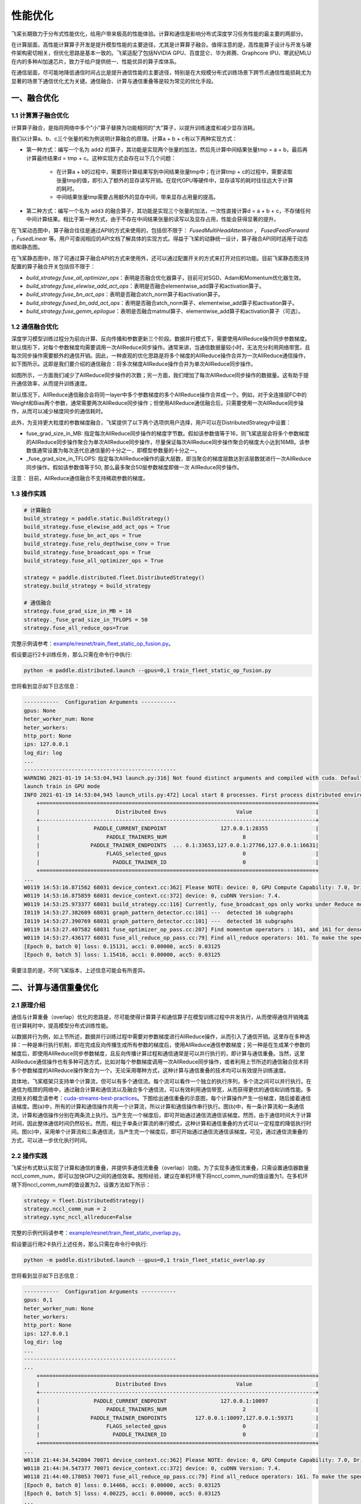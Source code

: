 .. _performance_optimization:

性能优化
===============

飞桨长期致力于分布式性能优化，给用户带来极高的性能体验。计算和通信是影响分布式深度学习任务性能的最主要的两部分。

在计算层面，高性能计算算子开发是提升模型性能的主要途径，尤其是计算算子融合。值得注意的是，高性能算子设计与开发与硬件架构密切相关，但优化思路是基本一致的。飞桨适配了包括NVIDIA GPU、百度昆仑、华为昇腾、Graphcore IPU、寒武纪MLU在内的多种AI加速芯片，致力于给户提供统一、性能优异的算子库体系。

在通信层面，尽可能地降低通信时间占比是提升通信性能的主要途径，特别是在大规模分布式训练场景下跨节点通信性能损耗尤为显著的场景下通信优化尤为关键。通信融合、计算与通信重叠等是较为常见的优化手段。


一、融合优化
-----------------------

1.1 计算算子融合优化
^^^^^^^^^^^^^^^^^^^^^^^^^^

计算算子融合，是指将网络中多个"小"算子替换为功能相同的"大"算子，以提升训练速度和减少显存消耗。

我们以计算a、b、c三个张量的和为例说明计算融合的原理。计算a + b + c有以下两种实现方式：


- 第一种方式：编写一个名为 \ ``add2`` \ 的算子，其功能是实现两个张量的加法，然后先计算中间结果张量tmp = a + b，最后再计算最终结果d = tmp + c。这种实现方式会存在以下几个问题：

    - 在计算a + b的过程中，需要将计算结果写到中间结果张量tmp中；在计算tmp + c的过程中，需要读取张量tmp的值，即引入了额外的显存读写开销。在现代GPU等硬件中，显存读写的耗时往往远大于计算的耗时。

    - 中间结果张量tmp需要占用额外的显存中间，带来显存占用量的提高。

- 第二种方式：编写一个名为 \ ``add3`` \ 的融合算子，其功能是实现三个张量的加法，一次性直接计算d = a + b + c，不存储任何中间计算结果。相比于第一种方式，由于不存在中间结果张量的读写以及显存占用，性能会获得显著的提升。

在飞桨动态图中，算子融合往往是通过API的方式来使用的，包括但不限于： `FusedMultiHeadAttention` ， `FusedFeedForward` ，`FusedLinear` 等。用户可查阅相应的API文档了解具体的实现方式。得益于飞桨的动静统一设计，算子融合API同时适用于动态图和静态图。

在飞桨静态图中，除了可通过算子融合API的方式来使用外，还可以通过配置开关的方式来打开对应的功能。目前飞桨静态图支持配置的算子融合开关包括但不限于：

- `build_strategy.fuse_all_optimizer_ops`：表明是否融合优化器算子，目前可对SGD、Adam和Momentum优化器生效。
- `build_strategy.fuse_elewise_add_act_ops`：表明是否融合elementwise_add算子和activation算子。
- `build_strategy.fuse_bn_act_ops`：表明是否融合atch_norm算子和activation算子。
- `build_strategy.fused_bn_add_act_ops`：表明是否融合atch_norm算子、elementwise_add算子和activation算子。
- `build_strategy.fuse_gemm_epilogue`：表明是否融合matmul算子、elementwise_add算子和activation算子（可选）。

1.2 通信融合优化
^^^^^^^^^^^^^^^^^^^^^^^^^^

深度学习模型训练过程分为前向计算、反向传播和参数更新三个阶段。数据并行模式下，需要使用AllReduce操作同步参数梯度。默认情形下，对每个参数梯度均需要调用一次AllReduce同步操作。通常来讲，当通信数据量较小时，无法充分利用网络带宽，且每次同步操作需要额外的通信开销。因此，一种直观的优化思路是将多个梯度的AllReduce操作合并为一次AllReduce通信操作，如下图所示。这即是我们要介绍的通信融合：将多次梯度AllReduce操作合并为单次AllReduce同步操作。

.. image:: ./img/comm_fusion.png
  :width: 600
  :alt: Communication fusion
  :align: center

如图所示，一方面我们减少了AllReduce同步操作的次数；另一方面，我们增加了每次AllReduce同步操作的数据量。这有助于提升通信效率，从而提升训练速度。

默认情况下，AllReduce通信融合会将同一layer中多个参数梯度的多个AllReduce操作合并成一个。例如，对于全连接层FC中的Weight和Bias两个参数，通常需要两次AllReduce同步操作；但使用AllReduce通信融合后，只需要使用一次AllReduce同步操作，从而可以减少梯度同步的通信耗时。

此外，为支持更大粒度的参数梯度融合，飞桨提供了以下两个选项供用户选择，用户可以在DistributedStrategy中设置：

- fuse_grad_size_in_MB: 指定每次AllReduce同步操作的梯度字节数。假如该参数值等于16，则飞桨底层会将多个参数梯度的AllReduce同步操作聚合为单次AllReduce同步操作，尽量保证每次AllReduce同步操作聚合的梯度大小达到16MB。该参数值通常设置为每次迭代总通信量的十分之一，即模型参数量的十分之一。

- _fuse_grad_size_in_TFLOPS: 指定每次AllReduce操作的最大层数，即当聚合的梯度层数达到该层数就进行一次AllReduce同步操作。假如该参数值等于50, 那么最多聚合50层参数梯度即做一次 AllReduce同步操作。

注意： 目前，AllReduce通信融合不支持稀疏参数的梯度。

1.3 操作实践
^^^^^^^^^^^^^^^^^^^^^^^^^^

.. code:: python

    # 计算融合
    build_strategy = paddle.static.BuildStrategy()
    build_strategy.fuse_elewise_add_act_ops = True
    build_strategy.fuse_bn_act_ops = True
    build_strategy.fuse_relu_depthwise_conv = True
    build_strategy.fuse_broadcast_ops = True
    build_strategy.fuse_all_optimizer_ops = True

    strategy = paddle.distributed.fleet.DistributedStrategy()
    strategy.build_strategy = build_strategy

    # 通信融合
    strategy.fuse_grad_size_in_MB = 16
    strategy._fuse_grad_size_in_TFLOPS = 50
    strategy.fuse_all_reduce_ops=True


完整示例请参考：`example/resnet/train_fleet_static_op_fusion.py <https://github.com/PaddlePaddle/FleetX/blob/develop/examples/resnet/train_fleet_static_op_fusion.py>`_。

假设要运行2卡训练任务，那么只需在命令行中执行:

.. code-block:: sh

   python -m paddle.distributed.launch --gpus=0,1 train_fleet_static_op_fusion.py

您将看到显示如下日志信息：

.. code-block::

    -----------  Configuration Arguments -----------
    gpus: None
    heter_worker_num: None
    heter_workers:
    http_port: None
    ips: 127.0.0.1
    log_dir: log
    ...
    ------------------------------------------------
    WARNING 2021-01-19 14:53:04,943 launch.py:316] Not found distinct arguments and compiled with cuda. Default use collective mode
    launch train in GPU mode
    INFO 2021-01-19 14:53:04,945 launch_utils.py:472] Local start 8 processes. First process distributed environment info (Only For Debug):
        +=======================================================================================+
        |                        Distributed Envs                      Value                    |
        +---------------------------------------------------------------------------------------+
        |                 PADDLE_CURRENT_ENDPOINT                 127.0.0.1:28355               |
        |                     PADDLE_TRAINERS_NUM                        8                      |
        |                PADDLE_TRAINER_ENDPOINTS  ... 0.1:33653,127.0.0.1:27766,127.0.0.1:16631|
        |                     FLAGS_selected_gpus                        0                      |
        |                       PADDLE_TRAINER_ID                        0                      |
        +=======================================================================================+
    ...
    W0119 14:53:16.871562 68031 device_context.cc:362] Please NOTE: device: 0, GPU Compute Capability: 7.0, Driver API Version: 10.2, Runtime API Version: 9.2
    W0119 14:53:16.875859 68031 device_context.cc:372] device: 0, cuDNN Version: 7.4.
    W0119 14:53:25.973377 68031 build_strategy.cc:116] Currently, fuse_broadcast_ops only works under Reduce mode.
    I0119 14:53:27.382609 68031 graph_pattern_detector.cc:101] ---  detected 16 subgraphs
    I0119 14:53:27.390769 68031 graph_pattern_detector.cc:101] ---  detected 16 subgraphs
    W0119 14:53:27.407582 68031 fuse_optimizer_op_pass.cc:207] Find momentum operators : 161, and 161 for dense gradients. To make the speed faster, those optimization are fused during training.
    W0119 14:53:27.436177 68031 fuse_all_reduce_op_pass.cc:79] Find all_reduce operators: 161. To make the speed faster, some all_reduce ops are fused during training, after fusion, the number of all_reduce ops is 6.
    [Epoch 0, batch 0] loss: 0.15131, acc1: 0.00000, acc5: 0.03125
    [Epoch 0, batch 5] loss: 1.15416, acc1: 0.00000, acc5: 0.03125

需要注意的是，不同飞桨版本，上述信息可能会有所差异。


二、计算与通信重叠优化
-----------------------

2.1 原理介绍
^^^^^^^^^^^^^^^^^^^^^^^^^^

通信与计算重叠（overlap）优化的思路是，尽可能使得计算算子和通信算子在模型训练过程中并发执行，从而使得通信开销掩盖在计算耗时中，提高模型分布式训练性能。

以数据并行为例，如上节所述，数据并行训练过程中需要对参数梯度进行AllReduce操作，从而引入了通信开销。这里存在多种选择：一种是串行执行机制，即在完成反向传播生成所有参数的梯度后，使用AllReduce通信参数梯度；另一种是在生成某个参数的梯度后，即使用AllReduce同步参数梯度，且反向传播计算过程和通信通常是可以并行执行的，即计算与通信重叠。当然，这里AllReduce通信操作也有多种可选方式，比如对每个参数梯度调用一次AllReduce同步操作，或者利用上节所述的通信融合技术将多个参数梯度的AllReduce操作聚合为一个。无论采用哪种方式，这种计算与通信重叠的技术均可以有效提升训练速度。

具体地，飞桨框架只支持单个计算流，但可以有多个通信流。每个流可以看作一个独立的执行序列，多个流之间可以并行执行。在通信为瓶颈的网络中，通过融合计算和通信流以及融合多个通信流，可以有效利用通信带宽，从而获得更优的通信和训练性能。多流相关的概念请参考：\ `cuda-streams-best-practices <https://on-demand.gputechconf.com/gtc/2014/presentations/S4158-cuda-streams-best-practices-common-pitfalls.pdf>`_\ 。下图给出通信重叠的示意图，每个计算操作产生一份梯度，随后接着通信该梯度。图(a)中，所有的计算和通信操作共用一个计算流，所以计算和通信操作串行执行。图(b)中，有一条计算流和一条通信流，计算和通信操作分别在两条流上执行。当产生完一个梯度后，即可开始通过通信流通信该梯度。然而，由于通信时间大于计算时间，因此整体通信时间仍然较长。然而，相比于单条计算流的串行模式，这种计算和通信重叠的方式可以一定程度的降低执行时间。图(c)中，采用单个计算流和三条通信流，当产生完一个梯度后，即可开始通过通信流通信该梯度。可见，通过通信流重叠的方式，可以进一步优化执行时间。

.. image:: ./img/overlap.png
  :width: 600
  :alt: Communication overlap
  :align: center


2.2 操作实践
^^^^^^^^^^^^^^^^^^^^^^^^^^

飞桨分布式默认实现了计算和通信的重叠，并提供多通信流重叠（overlap）功能。为了实现多通信流重叠，只需设置通信器数量nccl_comm_num，即可以加快GPU之间的通信效率。按照经验，建议在单机环境下将nccl_comm_num的值设置为1，在多机环境下将nccl_comm_num的值设置为2。设置方法如下所示：

.. code:: python

    strategy = fleet.DistributedStrategy()
    strategy.nccl_comm_num = 2
    strategy.sync_nccl_allreduce=False


完整的示例代码请参考：\ `example/resnet/train_fleet_static_overlap.py <https://github.com/PaddlePaddle/FleetX/blob/develop/examples/resnet/train_fleet_static_overlap.py>`_\ 。

假设要运行用2卡执行上述任务，那么只需在命令行中执行:

.. code-block:: sh

   python -m paddle.distributed.launch --gpus=0,1 train_fleet_static_overlap.py

您将看到显示如下日志信息：

.. code-block::

    -----------  Configuration Arguments -----------
    gpus: 0,1
    heter_worker_num: None
    heter_workers:
    http_port: None
    ips: 127.0.0.1
    log_dir: log
    ...
    ------------------------------------------------
    ...
        +=======================================================================================+
        |                        Distributed Envs                      Value                    |
        +---------------------------------------------------------------------------------------+
        |                 PADDLE_CURRENT_ENDPOINT                 127.0.0.1:10097               |
        |                     PADDLE_TRAINERS_NUM                        2                      |
        |                PADDLE_TRAINER_ENDPOINTS         127.0.0.1:10097,127.0.0.1:59371       |
        |                     FLAGS_selected_gpus                        0                      |
        |                       PADDLE_TRAINER_ID                        0                      |
        +=======================================================================================+
    ...
    W0118 21:44:34.542804 70071 device_context.cc:362] Please NOTE: device: 0, GPU Compute Capability: 7.0, Driver API Version: 10.2, Runtime API Version: 9.2
    W0118 21:44:34.547377 70071 device_context.cc:372] device: 0, cuDNN Version: 7.4.
    W0118 21:44:40.178053 70071 fuse_all_reduce_op_pass.cc:79] Find all_reduce operators: 161. To make the speed faster, some all_reduce ops are fused during training, after fusion, the number of all_reduce ops is 5.
    [Epoch 0, batch 0] loss: 0.14466, acc1: 0.00000, acc5: 0.03125
    [Epoch 0, batch 5] loss: 4.00225, acc1: 0.00000, acc5: 0.03125
    ...

需要注意的是，不同飞桨版本，上述信息可能会有所差异。


三、通信拓扑优化
-----------------------

3.1 原理介绍
^^^^^^^^^^^^^^^^^^^^^^^^^^

数据并行训练过程分为前向计算、反向传播和参数更新三个阶段，在参数更新前需要使用AllReduce求和操作同步参数梯度。下图给出一种AllReduce求和操作实现方法示例。这种实现中，所有训练进程将数据发送到worker1，worker1进程计算数据的和值，并将结果发送到其它所有训练进程。

.. image:: ./img/allreduce_exam1.png
  :width: 600
  :alt: AllReduce Example One
  :align: center

为了实现更高效的通信，AllReduce操作还存在其它多种实现方式，如Ring AllReduce。然而，随着训练设备的增加，通信依然成为影响训练效率的因素。一种解决方案是优化通信拓扑结果，使用层次化通信方式。

我们以下图为例说明层次化拓扑的原理。将所有计算设备分为多个组，并在每个组中选择一个计算设备作为\ ``leader``\ 。图中，16个计算设备被划分为4个组，每个组内包含4个计算设备。具体地将，worker0 ~ worker3为一个组，worker4 ~ worker7为一个组，worker8 ~ worker11为一个组，worker12 ~ worker15为最后一个组。各个组的\ ``leader``\ 分别为worker3、worker5、woker10和worker13。通信时，首先在组内做AllReduce，各个节点得到组内汇聚的结果。接着，在各个组的\ ``leader``\ 间做组间AllReduce操作；那么，\ ``leader``\ 设备上等价于获取了所有设备的汇聚结果。最后，各个组间\ ``leader``\ 设备将其结果广播到组内所有其它设备。

.. image:: ./img/comm_topo.png
  :width: 600
  :alt: hierarchical allreduce
  :align: center


3.2 操作实践
^^^^^^^^^^^^^^^^^^^^^^^^^^

飞桨实现了层次化通信拓扑，支持分层AllReduce操作。用户只需要设置相应的DistributedStrategy策略即可使用该功能，如下面的例子所示：

.. code:: python

    dist_strategy = fleet.DistributedStrategy()
    dist_strategy.use_hierarchical_allreduce = True
    dist_strategy.hierarchical_allreduce_inter_nranks = 8

其中，\ ``hierarchical_allreduce_inter_nranks``\ 表示\ ``leader``\ 设备的数量。每个组的大小可以根据该值自动推断。

需要说明的是，层次化通信拓扑目前只适用于多GPU训练。

上述例子存放在：\ `example/resnet/train_fleet_static_communication_topology.py <https://github.com/PaddlePaddle/FleetX/blob/develop/examples/resnet/train_fleet_static_communication_topology.py>`_\ 。

假设要运行8卡的任务，那么只需在命令行中执行:

.. code-block:: sh

   python -m paddle.distributed.launch --gpus=0,1,2,3,4,5,6,7 train_fleet_static_communication_topology.py

您将看到显示如下日志信息：

.. code-block::

    -----------  Configuration Arguments -----------
    gpus: None
    heter_worker_num: None
    heter_workers:
    http_port: None
    ips: 127.0.0.1
    log_dir: log
    ...
    ------------------------------------------------
    ...
    INFO 2021-01-19 14:58:43,720 launch_utils.py:472] Local start 8 processes. First process distributed environment info (Only For Debug):
        +=======================================================================================+
        |                        Distributed Envs                      Value                    |
        +---------------------------------------------------------------------------------------+
        |                 PADDLE_CURRENT_ENDPOINT                 127.0.0.1:53762               |
        |                     PADDLE_TRAINERS_NUM                        8                      |
        |                PADDLE_TRAINER_ENDPOINTS  ... 0.1:58938,127.0.0.1:54203,127.0.0.1:44221|
        |                     FLAGS_selected_gpus                        0                      |
        |                       PADDLE_TRAINER_ID                        0                      |
        +=======================================================================================+
    ...
    W0119 14:58:52.487838 95116 device_context.cc:362] Please NOTE: device: 0, GPU Compute Capability: 7.0, Driver API Version: 10.2, Runtime API Version: 9.2
    W0119 14:58:52.493592 95116 device_context.cc:372] device: 0, cuDNN Version: 7.4.
    W0119 14:59:01.665702 95116 fuse_all_reduce_op_pass.cc:79] Find all_reduce operators: 161. To make the speed faster, some all_reduce ops are fused during training, after fusion, the number of all_reduce ops is 5.
    [Epoch 0, batch 0] loss: 0.13468, acc1: 0.00000, acc5: 0.06250
    [Epoch 0, batch 5] loss: 0.18902, acc1: 0.03125, acc5: 0.03125

需要注意的是，不同飞桨版本，上述信息可能会有所差异。

